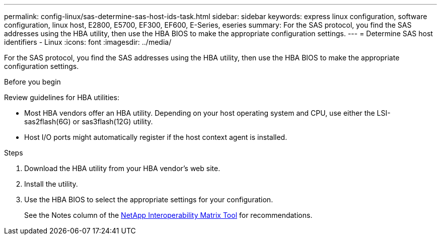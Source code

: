 ---
permalink: config-linux/sas-determine-sas-host-ids-task.html
sidebar: sidebar
keywords: express linux configuration, software configuration, linux host, E2800, E5700, EF300, EF600, E-Series, eseries
summary: For the SAS protocol, you find the SAS addresses using the HBA utility, then use the HBA BIOS to make the appropriate configuration settings.
---
= Determine SAS host identifiers - Linux
:icons: font
:imagesdir: ../media/

[.lead]
For the SAS protocol, you find the SAS addresses using the HBA utility, then use the HBA BIOS to make the appropriate configuration settings.

.Before you begin

Review guidelines for HBA utilities:

* Most HBA vendors offer an HBA utility. Depending on your host operating system and CPU, use either the LSI-sas2flash(6G) or sas3flash(12G) utility.
* Host I/O ports might automatically register if the host context agent is installed.

.Steps

. Download the HBA utility from your HBA vendor's web site.
. Install the utility.
. Use the HBA BIOS to select the appropriate settings for your configuration.
+
See the Notes column of the https://mysupport.netapp.com/matrix[NetApp Interoperability Matrix Tool^] for recommendations.
